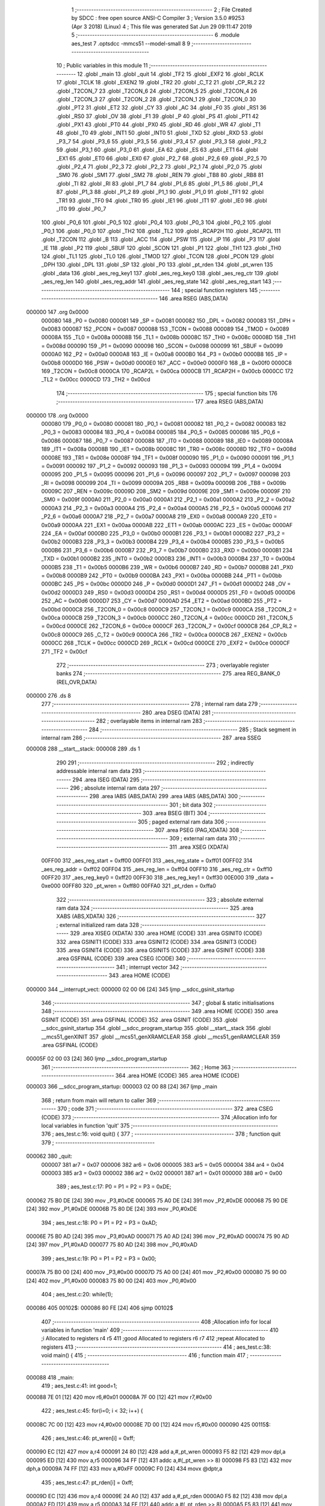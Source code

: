                                       1 ;--------------------------------------------------------
                                      2 ; File Created by SDCC : free open source ANSI-C Compiler
                                      3 ; Version 3.5.0 #9253 (Apr  3 2018) (Linux)
                                      4 ; This file was generated Sat Jun 29 09:11:47 2019
                                      5 ;--------------------------------------------------------
                                      6 	.module aes_test
                                      7 	.optsdcc -mmcs51 --model-small
                                      8 	
                                      9 ;--------------------------------------------------------
                                     10 ; Public variables in this module
                                     11 ;--------------------------------------------------------
                                     12 	.globl _main
                                     13 	.globl _quit
                                     14 	.globl _TF2
                                     15 	.globl _EXF2
                                     16 	.globl _RCLK
                                     17 	.globl _TCLK
                                     18 	.globl _EXEN2
                                     19 	.globl _TR2
                                     20 	.globl _C_T2
                                     21 	.globl _CP_RL2
                                     22 	.globl _T2CON_7
                                     23 	.globl _T2CON_6
                                     24 	.globl _T2CON_5
                                     25 	.globl _T2CON_4
                                     26 	.globl _T2CON_3
                                     27 	.globl _T2CON_2
                                     28 	.globl _T2CON_1
                                     29 	.globl _T2CON_0
                                     30 	.globl _PT2
                                     31 	.globl _ET2
                                     32 	.globl _CY
                                     33 	.globl _AC
                                     34 	.globl _F0
                                     35 	.globl _RS1
                                     36 	.globl _RS0
                                     37 	.globl _OV
                                     38 	.globl _F1
                                     39 	.globl _P
                                     40 	.globl _PS
                                     41 	.globl _PT1
                                     42 	.globl _PX1
                                     43 	.globl _PT0
                                     44 	.globl _PX0
                                     45 	.globl _RD
                                     46 	.globl _WR
                                     47 	.globl _T1
                                     48 	.globl _T0
                                     49 	.globl _INT1
                                     50 	.globl _INT0
                                     51 	.globl _TXD
                                     52 	.globl _RXD
                                     53 	.globl _P3_7
                                     54 	.globl _P3_6
                                     55 	.globl _P3_5
                                     56 	.globl _P3_4
                                     57 	.globl _P3_3
                                     58 	.globl _P3_2
                                     59 	.globl _P3_1
                                     60 	.globl _P3_0
                                     61 	.globl _EA
                                     62 	.globl _ES
                                     63 	.globl _ET1
                                     64 	.globl _EX1
                                     65 	.globl _ET0
                                     66 	.globl _EX0
                                     67 	.globl _P2_7
                                     68 	.globl _P2_6
                                     69 	.globl _P2_5
                                     70 	.globl _P2_4
                                     71 	.globl _P2_3
                                     72 	.globl _P2_2
                                     73 	.globl _P2_1
                                     74 	.globl _P2_0
                                     75 	.globl _SM0
                                     76 	.globl _SM1
                                     77 	.globl _SM2
                                     78 	.globl _REN
                                     79 	.globl _TB8
                                     80 	.globl _RB8
                                     81 	.globl _TI
                                     82 	.globl _RI
                                     83 	.globl _P1_7
                                     84 	.globl _P1_6
                                     85 	.globl _P1_5
                                     86 	.globl _P1_4
                                     87 	.globl _P1_3
                                     88 	.globl _P1_2
                                     89 	.globl _P1_1
                                     90 	.globl _P1_0
                                     91 	.globl _TF1
                                     92 	.globl _TR1
                                     93 	.globl _TF0
                                     94 	.globl _TR0
                                     95 	.globl _IE1
                                     96 	.globl _IT1
                                     97 	.globl _IE0
                                     98 	.globl _IT0
                                     99 	.globl _P0_7
                                    100 	.globl _P0_6
                                    101 	.globl _P0_5
                                    102 	.globl _P0_4
                                    103 	.globl _P0_3
                                    104 	.globl _P0_2
                                    105 	.globl _P0_1
                                    106 	.globl _P0_0
                                    107 	.globl _TH2
                                    108 	.globl _TL2
                                    109 	.globl _RCAP2H
                                    110 	.globl _RCAP2L
                                    111 	.globl _T2CON
                                    112 	.globl _B
                                    113 	.globl _ACC
                                    114 	.globl _PSW
                                    115 	.globl _IP
                                    116 	.globl _P3
                                    117 	.globl _IE
                                    118 	.globl _P2
                                    119 	.globl _SBUF
                                    120 	.globl _SCON
                                    121 	.globl _P1
                                    122 	.globl _TH1
                                    123 	.globl _TH0
                                    124 	.globl _TL1
                                    125 	.globl _TL0
                                    126 	.globl _TMOD
                                    127 	.globl _TCON
                                    128 	.globl _PCON
                                    129 	.globl _DPH
                                    130 	.globl _DPL
                                    131 	.globl _SP
                                    132 	.globl _P0
                                    133 	.globl _pt_rden
                                    134 	.globl _pt_wren
                                    135 	.globl _data
                                    136 	.globl _aes_reg_key1
                                    137 	.globl _aes_reg_key0
                                    138 	.globl _aes_reg_ctr
                                    139 	.globl _aes_reg_len
                                    140 	.globl _aes_reg_addr
                                    141 	.globl _aes_reg_state
                                    142 	.globl _aes_reg_start
                                    143 ;--------------------------------------------------------
                                    144 ; special function registers
                                    145 ;--------------------------------------------------------
                                    146 	.area RSEG    (ABS,DATA)
      000000                        147 	.org 0x0000
                           000080   148 _P0	=	0x0080
                           000081   149 _SP	=	0x0081
                           000082   150 _DPL	=	0x0082
                           000083   151 _DPH	=	0x0083
                           000087   152 _PCON	=	0x0087
                           000088   153 _TCON	=	0x0088
                           000089   154 _TMOD	=	0x0089
                           00008A   155 _TL0	=	0x008a
                           00008B   156 _TL1	=	0x008b
                           00008C   157 _TH0	=	0x008c
                           00008D   158 _TH1	=	0x008d
                           000090   159 _P1	=	0x0090
                           000098   160 _SCON	=	0x0098
                           000099   161 _SBUF	=	0x0099
                           0000A0   162 _P2	=	0x00a0
                           0000A8   163 _IE	=	0x00a8
                           0000B0   164 _P3	=	0x00b0
                           0000B8   165 _IP	=	0x00b8
                           0000D0   166 _PSW	=	0x00d0
                           0000E0   167 _ACC	=	0x00e0
                           0000F0   168 _B	=	0x00f0
                           0000C8   169 _T2CON	=	0x00c8
                           0000CA   170 _RCAP2L	=	0x00ca
                           0000CB   171 _RCAP2H	=	0x00cb
                           0000CC   172 _TL2	=	0x00cc
                           0000CD   173 _TH2	=	0x00cd
                                    174 ;--------------------------------------------------------
                                    175 ; special function bits
                                    176 ;--------------------------------------------------------
                                    177 	.area RSEG    (ABS,DATA)
      000000                        178 	.org 0x0000
                           000080   179 _P0_0	=	0x0080
                           000081   180 _P0_1	=	0x0081
                           000082   181 _P0_2	=	0x0082
                           000083   182 _P0_3	=	0x0083
                           000084   183 _P0_4	=	0x0084
                           000085   184 _P0_5	=	0x0085
                           000086   185 _P0_6	=	0x0086
                           000087   186 _P0_7	=	0x0087
                           000088   187 _IT0	=	0x0088
                           000089   188 _IE0	=	0x0089
                           00008A   189 _IT1	=	0x008a
                           00008B   190 _IE1	=	0x008b
                           00008C   191 _TR0	=	0x008c
                           00008D   192 _TF0	=	0x008d
                           00008E   193 _TR1	=	0x008e
                           00008F   194 _TF1	=	0x008f
                           000090   195 _P1_0	=	0x0090
                           000091   196 _P1_1	=	0x0091
                           000092   197 _P1_2	=	0x0092
                           000093   198 _P1_3	=	0x0093
                           000094   199 _P1_4	=	0x0094
                           000095   200 _P1_5	=	0x0095
                           000096   201 _P1_6	=	0x0096
                           000097   202 _P1_7	=	0x0097
                           000098   203 _RI	=	0x0098
                           000099   204 _TI	=	0x0099
                           00009A   205 _RB8	=	0x009a
                           00009B   206 _TB8	=	0x009b
                           00009C   207 _REN	=	0x009c
                           00009D   208 _SM2	=	0x009d
                           00009E   209 _SM1	=	0x009e
                           00009F   210 _SM0	=	0x009f
                           0000A0   211 _P2_0	=	0x00a0
                           0000A1   212 _P2_1	=	0x00a1
                           0000A2   213 _P2_2	=	0x00a2
                           0000A3   214 _P2_3	=	0x00a3
                           0000A4   215 _P2_4	=	0x00a4
                           0000A5   216 _P2_5	=	0x00a5
                           0000A6   217 _P2_6	=	0x00a6
                           0000A7   218 _P2_7	=	0x00a7
                           0000A8   219 _EX0	=	0x00a8
                           0000A9   220 _ET0	=	0x00a9
                           0000AA   221 _EX1	=	0x00aa
                           0000AB   222 _ET1	=	0x00ab
                           0000AC   223 _ES	=	0x00ac
                           0000AF   224 _EA	=	0x00af
                           0000B0   225 _P3_0	=	0x00b0
                           0000B1   226 _P3_1	=	0x00b1
                           0000B2   227 _P3_2	=	0x00b2
                           0000B3   228 _P3_3	=	0x00b3
                           0000B4   229 _P3_4	=	0x00b4
                           0000B5   230 _P3_5	=	0x00b5
                           0000B6   231 _P3_6	=	0x00b6
                           0000B7   232 _P3_7	=	0x00b7
                           0000B0   233 _RXD	=	0x00b0
                           0000B1   234 _TXD	=	0x00b1
                           0000B2   235 _INT0	=	0x00b2
                           0000B3   236 _INT1	=	0x00b3
                           0000B4   237 _T0	=	0x00b4
                           0000B5   238 _T1	=	0x00b5
                           0000B6   239 _WR	=	0x00b6
                           0000B7   240 _RD	=	0x00b7
                           0000B8   241 _PX0	=	0x00b8
                           0000B9   242 _PT0	=	0x00b9
                           0000BA   243 _PX1	=	0x00ba
                           0000BB   244 _PT1	=	0x00bb
                           0000BC   245 _PS	=	0x00bc
                           0000D0   246 _P	=	0x00d0
                           0000D1   247 _F1	=	0x00d1
                           0000D2   248 _OV	=	0x00d2
                           0000D3   249 _RS0	=	0x00d3
                           0000D4   250 _RS1	=	0x00d4
                           0000D5   251 _F0	=	0x00d5
                           0000D6   252 _AC	=	0x00d6
                           0000D7   253 _CY	=	0x00d7
                           0000AD   254 _ET2	=	0x00ad
                           0000BD   255 _PT2	=	0x00bd
                           0000C8   256 _T2CON_0	=	0x00c8
                           0000C9   257 _T2CON_1	=	0x00c9
                           0000CA   258 _T2CON_2	=	0x00ca
                           0000CB   259 _T2CON_3	=	0x00cb
                           0000CC   260 _T2CON_4	=	0x00cc
                           0000CD   261 _T2CON_5	=	0x00cd
                           0000CE   262 _T2CON_6	=	0x00ce
                           0000CF   263 _T2CON_7	=	0x00cf
                           0000C8   264 _CP_RL2	=	0x00c8
                           0000C9   265 _C_T2	=	0x00c9
                           0000CA   266 _TR2	=	0x00ca
                           0000CB   267 _EXEN2	=	0x00cb
                           0000CC   268 _TCLK	=	0x00cc
                           0000CD   269 _RCLK	=	0x00cd
                           0000CE   270 _EXF2	=	0x00ce
                           0000CF   271 _TF2	=	0x00cf
                                    272 ;--------------------------------------------------------
                                    273 ; overlayable register banks
                                    274 ;--------------------------------------------------------
                                    275 	.area REG_BANK_0	(REL,OVR,DATA)
      000000                        276 	.ds 8
                                    277 ;--------------------------------------------------------
                                    278 ; internal ram data
                                    279 ;--------------------------------------------------------
                                    280 	.area DSEG    (DATA)
                                    281 ;--------------------------------------------------------
                                    282 ; overlayable items in internal ram 
                                    283 ;--------------------------------------------------------
                                    284 ;--------------------------------------------------------
                                    285 ; Stack segment in internal ram 
                                    286 ;--------------------------------------------------------
                                    287 	.area	SSEG
      000008                        288 __start__stack:
      000008                        289 	.ds	1
                                    290 
                                    291 ;--------------------------------------------------------
                                    292 ; indirectly addressable internal ram data
                                    293 ;--------------------------------------------------------
                                    294 	.area ISEG    (DATA)
                                    295 ;--------------------------------------------------------
                                    296 ; absolute internal ram data
                                    297 ;--------------------------------------------------------
                                    298 	.area IABS    (ABS,DATA)
                                    299 	.area IABS    (ABS,DATA)
                                    300 ;--------------------------------------------------------
                                    301 ; bit data
                                    302 ;--------------------------------------------------------
                                    303 	.area BSEG    (BIT)
                                    304 ;--------------------------------------------------------
                                    305 ; paged external ram data
                                    306 ;--------------------------------------------------------
                                    307 	.area PSEG    (PAG,XDATA)
                                    308 ;--------------------------------------------------------
                                    309 ; external ram data
                                    310 ;--------------------------------------------------------
                                    311 	.area XSEG    (XDATA)
                           00FF00   312 _aes_reg_start	=	0xff00
                           00FF01   313 _aes_reg_state	=	0xff01
                           00FF02   314 _aes_reg_addr	=	0xff02
                           00FF04   315 _aes_reg_len	=	0xff04
                           00FF10   316 _aes_reg_ctr	=	0xff10
                           00FF20   317 _aes_reg_key0	=	0xff20
                           00FF30   318 _aes_reg_key1	=	0xff30
                           00E000   319 _data	=	0xe000
                           00FF80   320 _pt_wren	=	0xff80
                           00FFA0   321 _pt_rden	=	0xffa0
                                    322 ;--------------------------------------------------------
                                    323 ; absolute external ram data
                                    324 ;--------------------------------------------------------
                                    325 	.area XABS    (ABS,XDATA)
                                    326 ;--------------------------------------------------------
                                    327 ; external initialized ram data
                                    328 ;--------------------------------------------------------
                                    329 	.area XISEG   (XDATA)
                                    330 	.area HOME    (CODE)
                                    331 	.area GSINIT0 (CODE)
                                    332 	.area GSINIT1 (CODE)
                                    333 	.area GSINIT2 (CODE)
                                    334 	.area GSINIT3 (CODE)
                                    335 	.area GSINIT4 (CODE)
                                    336 	.area GSINIT5 (CODE)
                                    337 	.area GSINIT  (CODE)
                                    338 	.area GSFINAL (CODE)
                                    339 	.area CSEG    (CODE)
                                    340 ;--------------------------------------------------------
                                    341 ; interrupt vector 
                                    342 ;--------------------------------------------------------
                                    343 	.area HOME    (CODE)
      000000                        344 __interrupt_vect:
      000000 02 00 06         [24]  345 	ljmp	__sdcc_gsinit_startup
                                    346 ;--------------------------------------------------------
                                    347 ; global & static initialisations
                                    348 ;--------------------------------------------------------
                                    349 	.area HOME    (CODE)
                                    350 	.area GSINIT  (CODE)
                                    351 	.area GSFINAL (CODE)
                                    352 	.area GSINIT  (CODE)
                                    353 	.globl __sdcc_gsinit_startup
                                    354 	.globl __sdcc_program_startup
                                    355 	.globl __start__stack
                                    356 	.globl __mcs51_genXINIT
                                    357 	.globl __mcs51_genXRAMCLEAR
                                    358 	.globl __mcs51_genRAMCLEAR
                                    359 	.area GSFINAL (CODE)
      00005F 02 00 03         [24]  360 	ljmp	__sdcc_program_startup
                                    361 ;--------------------------------------------------------
                                    362 ; Home
                                    363 ;--------------------------------------------------------
                                    364 	.area HOME    (CODE)
                                    365 	.area HOME    (CODE)
      000003                        366 __sdcc_program_startup:
      000003 02 00 88         [24]  367 	ljmp	_main
                                    368 ;	return from main will return to caller
                                    369 ;--------------------------------------------------------
                                    370 ; code
                                    371 ;--------------------------------------------------------
                                    372 	.area CSEG    (CODE)
                                    373 ;------------------------------------------------------------
                                    374 ;Allocation info for local variables in function 'quit'
                                    375 ;------------------------------------------------------------
                                    376 ;	aes_test.c:16: void quit() {
                                    377 ;	-----------------------------------------
                                    378 ;	 function quit
                                    379 ;	-----------------------------------------
      000062                        380 _quit:
                           000007   381 	ar7 = 0x07
                           000006   382 	ar6 = 0x06
                           000005   383 	ar5 = 0x05
                           000004   384 	ar4 = 0x04
                           000003   385 	ar3 = 0x03
                           000002   386 	ar2 = 0x02
                           000001   387 	ar1 = 0x01
                           000000   388 	ar0 = 0x00
                                    389 ;	aes_test.c:17: P0 = P1 = P2 = P3 = 0xDE;
      000062 75 B0 DE         [24]  390 	mov	_P3,#0xDE
      000065 75 A0 DE         [24]  391 	mov	_P2,#0xDE
      000068 75 90 DE         [24]  392 	mov	_P1,#0xDE
      00006B 75 80 DE         [24]  393 	mov	_P0,#0xDE
                                    394 ;	aes_test.c:18: P0 = P1 = P2 = P3 = 0xAD;
      00006E 75 B0 AD         [24]  395 	mov	_P3,#0xAD
      000071 75 A0 AD         [24]  396 	mov	_P2,#0xAD
      000074 75 90 AD         [24]  397 	mov	_P1,#0xAD
      000077 75 80 AD         [24]  398 	mov	_P0,#0xAD
                                    399 ;	aes_test.c:19: P0 = P1 = P2 = P3 = 0x00;
      00007A 75 B0 00         [24]  400 	mov	_P3,#0x00
      00007D 75 A0 00         [24]  401 	mov	_P2,#0x00
      000080 75 90 00         [24]  402 	mov	_P1,#0x00
      000083 75 80 00         [24]  403 	mov	_P0,#0x00
                                    404 ;	aes_test.c:20: while(1);
      000086                        405 00102$:
      000086 80 FE            [24]  406 	sjmp	00102$
                                    407 ;------------------------------------------------------------
                                    408 ;Allocation info for local variables in function 'main'
                                    409 ;------------------------------------------------------------
                                    410 ;i                         Allocated to registers r4 r5 
                                    411 ;good                      Allocated to registers r6 r7 
                                    412 ;repeat                    Allocated to registers 
                                    413 ;------------------------------------------------------------
                                    414 ;	aes_test.c:38: void main() {
                                    415 ;	-----------------------------------------
                                    416 ;	 function main
                                    417 ;	-----------------------------------------
      000088                        418 _main:
                                    419 ;	aes_test.c:41: int good=1;
      000088 7E 01            [12]  420 	mov	r6,#0x01
      00008A 7F 00            [12]  421 	mov	r7,#0x00
                                    422 ;	aes_test.c:45: for(i=0; i < 32; i++) {
      00008C 7C 00            [12]  423 	mov	r4,#0x00
      00008E 7D 00            [12]  424 	mov	r5,#0x00
      000090                        425 00115$:
                                    426 ;	aes_test.c:46: pt_wren[i] = 0xff;
      000090 EC               [12]  427 	mov	a,r4
      000091 24 80            [12]  428 	add	a,#_pt_wren
      000093 F5 82            [12]  429 	mov	dpl,a
      000095 ED               [12]  430 	mov	a,r5
      000096 34 FF            [12]  431 	addc	a,#(_pt_wren >> 8)
      000098 F5 83            [12]  432 	mov	dph,a
      00009A 74 FF            [12]  433 	mov	a,#0xFF
      00009C F0               [24]  434 	movx	@dptr,a
                                    435 ;	aes_test.c:47: pt_rden[i] = 0xff;
      00009D EC               [12]  436 	mov	a,r4
      00009E 24 A0            [12]  437 	add	a,#_pt_rden
      0000A0 F5 82            [12]  438 	mov	dpl,a
      0000A2 ED               [12]  439 	mov	a,r5
      0000A3 34 FF            [12]  440 	addc	a,#(_pt_rden >> 8)
      0000A5 F5 83            [12]  441 	mov	dph,a
      0000A7 74 FF            [12]  442 	mov	a,#0xFF
      0000A9 F0               [24]  443 	movx	@dptr,a
                                    444 ;	aes_test.c:45: for(i=0; i < 32; i++) {
      0000AA 0C               [12]  445 	inc	r4
      0000AB BC 00 01         [24]  446 	cjne	r4,#0x00,00182$
      0000AE 0D               [12]  447 	inc	r5
      0000AF                        448 00182$:
      0000AF C3               [12]  449 	clr	c
      0000B0 EC               [12]  450 	mov	a,r4
      0000B1 94 20            [12]  451 	subb	a,#0x20
      0000B3 ED               [12]  452 	mov	a,r5
      0000B4 64 80            [12]  453 	xrl	a,#0x80
      0000B6 94 80            [12]  454 	subb	a,#0x80
      0000B8 40 D6            [24]  455 	jc	00115$
                                    456 ;	aes_test.c:51: for(i=0; i < 32; i++) {
      0000BA 7C 00            [12]  457 	mov	r4,#0x00
      0000BC 7D 00            [12]  458 	mov	r5,#0x00
      0000BE                        459 00117$:
                                    460 ;	aes_test.c:52: data[i]=i;
      0000BE 8C 82            [24]  461 	mov	dpl,r4
      0000C0 74 E0            [12]  462 	mov	a,#(_data >> 8)
      0000C2 2D               [12]  463 	add	a,r5
      0000C3 F5 83            [12]  464 	mov	dph,a
      0000C5 8C 03            [24]  465 	mov	ar3,r4
      0000C7 EB               [12]  466 	mov	a,r3
      0000C8 F0               [24]  467 	movx	@dptr,a
                                    468 ;	aes_test.c:51: for(i=0; i < 32; i++) {
      0000C9 0C               [12]  469 	inc	r4
      0000CA BC 00 01         [24]  470 	cjne	r4,#0x00,00184$
      0000CD 0D               [12]  471 	inc	r5
      0000CE                        472 00184$:
      0000CE C3               [12]  473 	clr	c
      0000CF EC               [12]  474 	mov	a,r4
      0000D0 94 20            [12]  475 	subb	a,#0x20
      0000D2 ED               [12]  476 	mov	a,r5
      0000D3 64 80            [12]  477 	xrl	a,#0x80
      0000D5 94 80            [12]  478 	subb	a,#0x80
      0000D7 40 E5            [24]  479 	jc	00117$
                                    480 ;	aes_test.c:56: aes_reg_addr = 0xE000;
      0000D9 90 FF 02         [24]  481 	mov	dptr,#_aes_reg_addr
      0000DC E4               [12]  482 	clr	a
      0000DD F0               [24]  483 	movx	@dptr,a
      0000DE 74 E0            [12]  484 	mov	a,#0xE0
      0000E0 A3               [24]  485 	inc	dptr
      0000E1 F0               [24]  486 	movx	@dptr,a
                                    487 ;	aes_test.c:57: aes_reg_len = 32;
      0000E2 90 FF 04         [24]  488 	mov	dptr,#_aes_reg_len
      0000E5 74 20            [12]  489 	mov	a,#0x20
      0000E7 F0               [24]  490 	movx	@dptr,a
      0000E8 E4               [12]  491 	clr	a
      0000E9 A3               [24]  492 	inc	dptr
      0000EA F0               [24]  493 	movx	@dptr,a
                                    494 ;	aes_test.c:58: for(i=0; i < 16; i++) { aes_reg_ctr[i] = i*i*i; }
      0000EB 7C 00            [12]  495 	mov	r4,#0x00
      0000ED 7D 00            [12]  496 	mov	r5,#0x00
      0000EF                        497 00119$:
      0000EF EC               [12]  498 	mov	a,r4
      0000F0 24 10            [12]  499 	add	a,#_aes_reg_ctr
      0000F2 F5 82            [12]  500 	mov	dpl,a
      0000F4 ED               [12]  501 	mov	a,r5
      0000F5 34 FF            [12]  502 	addc	a,#(_aes_reg_ctr >> 8)
      0000F7 F5 83            [12]  503 	mov	dph,a
      0000F9 8C 03            [24]  504 	mov	ar3,r4
      0000FB EB               [12]  505 	mov	a,r3
      0000FC F5 F0            [12]  506 	mov	b,a
      0000FE A4               [48]  507 	mul	ab
      0000FF 8B F0            [24]  508 	mov	b,r3
      000101 A4               [48]  509 	mul	ab
      000102 FB               [12]  510 	mov	r3,a
      000103 F0               [24]  511 	movx	@dptr,a
      000104 0C               [12]  512 	inc	r4
      000105 BC 00 01         [24]  513 	cjne	r4,#0x00,00186$
      000108 0D               [12]  514 	inc	r5
      000109                        515 00186$:
      000109 C3               [12]  516 	clr	c
      00010A EC               [12]  517 	mov	a,r4
      00010B 94 10            [12]  518 	subb	a,#0x10
      00010D ED               [12]  519 	mov	a,r5
      00010E 64 80            [12]  520 	xrl	a,#0x80
      000110 94 80            [12]  521 	subb	a,#0x80
      000112 40 DB            [24]  522 	jc	00119$
                                    523 ;	aes_test.c:59: for(i=0; i < 16; i++) { aes_reg_key0[i] = i | (i << 4); }
      000114 7C 00            [12]  524 	mov	r4,#0x00
      000116 7D 00            [12]  525 	mov	r5,#0x00
      000118                        526 00121$:
      000118 EC               [12]  527 	mov	a,r4
      000119 24 20            [12]  528 	add	a,#_aes_reg_key0
      00011B F5 82            [12]  529 	mov	dpl,a
      00011D ED               [12]  530 	mov	a,r5
      00011E 34 FF            [12]  531 	addc	a,#(_aes_reg_key0 >> 8)
      000120 F5 83            [12]  532 	mov	dph,a
      000122 8C 03            [24]  533 	mov	ar3,r4
      000124 EB               [12]  534 	mov	a,r3
      000125 C4               [12]  535 	swap	a
      000126 54 F0            [12]  536 	anl	a,#0xF0
      000128 FB               [12]  537 	mov	r3,a
      000129 33               [12]  538 	rlc	a
      00012A 95 E0            [12]  539 	subb	a,acc
      00012C FA               [12]  540 	mov	r2,a
      00012D EC               [12]  541 	mov	a,r4
      00012E 42 03            [12]  542 	orl	ar3,a
      000130 ED               [12]  543 	mov	a,r5
      000131 42 02            [12]  544 	orl	ar2,a
      000133 EB               [12]  545 	mov	a,r3
      000134 F0               [24]  546 	movx	@dptr,a
      000135 0C               [12]  547 	inc	r4
      000136 BC 00 01         [24]  548 	cjne	r4,#0x00,00188$
      000139 0D               [12]  549 	inc	r5
      00013A                        550 00188$:
      00013A C3               [12]  551 	clr	c
      00013B EC               [12]  552 	mov	a,r4
      00013C 94 10            [12]  553 	subb	a,#0x10
      00013E ED               [12]  554 	mov	a,r5
      00013F 64 80            [12]  555 	xrl	a,#0x80
      000141 94 80            [12]  556 	subb	a,#0x80
      000143 40 D3            [24]  557 	jc	00121$
                                    558 ;	aes_test.c:62: aes_reg_start = 1;
      000145 90 FF 00         [24]  559 	mov	dptr,#_aes_reg_start
      000148 74 01            [12]  560 	mov	a,#0x01
      00014A F0               [24]  561 	movx	@dptr,a
                                    562 ;	aes_test.c:64: while(aes_reg_state != 0);
      00014B                        563 00105$:
      00014B 90 FF 01         [24]  564 	mov	dptr,#_aes_reg_state
      00014E E0               [24]  565 	movx	a,@dptr
      00014F E0               [24]  566 	movx	a,@dptr
                                    567 ;	aes_test.c:67: for(i=0; i < 32; i++) {
      000150 70 F9            [24]  568 	jnz	00105$
      000152 FC               [12]  569 	mov	r4,a
      000153 FD               [12]  570 	mov	r5,a
      000154                        571 00123$:
                                    572 ;	aes_test.c:68: P0 = data[i];
      000154 8C 82            [24]  573 	mov	dpl,r4
      000156 74 E0            [12]  574 	mov	a,#(_data >> 8)
      000158 2D               [12]  575 	add	a,r5
      000159 F5 83            [12]  576 	mov	dph,a
      00015B E0               [24]  577 	movx	a,@dptr
      00015C F5 80            [12]  578 	mov	_P0,a
                                    579 ;	aes_test.c:67: for(i=0; i < 32; i++) {
      00015E 0C               [12]  580 	inc	r4
      00015F BC 00 01         [24]  581 	cjne	r4,#0x00,00191$
      000162 0D               [12]  582 	inc	r5
      000163                        583 00191$:
      000163 C3               [12]  584 	clr	c
      000164 EC               [12]  585 	mov	a,r4
      000165 94 20            [12]  586 	subb	a,#0x20
      000167 ED               [12]  587 	mov	a,r5
      000168 64 80            [12]  588 	xrl	a,#0x80
      00016A 94 80            [12]  589 	subb	a,#0x80
      00016C 40 E6            [24]  590 	jc	00123$
                                    591 ;	aes_test.c:72: aes_reg_start = 1;
      00016E 90 FF 00         [24]  592 	mov	dptr,#_aes_reg_start
      000171 74 01            [12]  593 	mov	a,#0x01
      000173 F0               [24]  594 	movx	@dptr,a
                                    595 ;	aes_test.c:73: while(aes_reg_state != 0)  {
      000174                        596 00109$:
      000174 90 FF 01         [24]  597 	mov	dptr,#_aes_reg_state
      000177 E0               [24]  598 	movx	a,@dptr
      000178 E0               [24]  599 	movx	a,@dptr
      000179 60 1A            [24]  600 	jz	00144$
                                    601 ;	aes_test.c:99: __endasm;
                                    602 ;
      00017B 00               [12]  603 	nop;
      00017C 00               [12]  604 	nop;
      00017D 00               [12]  605 	nop;
      00017E 00               [12]  606 	nop;
      00017F 00               [12]  607 	nop;
      000180 00               [12]  608 	nop;
      000181 00               [12]  609 	nop;
      000182 00               [12]  610 	nop;
      000183 00               [12]  611 	nop;
      000184 00               [12]  612 	nop;
      000185 00               [12]  613 	nop;
      000186 00               [12]  614 	nop;
      000187 00               [12]  615 	nop;
      000188 00               [12]  616 	nop;
      000189 00               [12]  617 	nop;
      00018A 00               [12]  618 	nop;
      00018B 00               [12]  619 	nop;
      00018C 00               [12]  620 	nop;
      00018D 00               [12]  621 	nop;
      00018E 00               [12]  622 	nop;
      00018F 00               [12]  623 	nop;
      000190 00               [12]  624 	nop;
      000191 00               [12]  625 	nop;
      000192 00               [12]  626 	nop;
                                    627 ;	aes_test.c:108: for(i=0; i < 32; i++) {
      000193 80 DF            [24]  628 	sjmp	00109$
      000195                        629 00144$:
      000195 7C 00            [12]  630 	mov	r4,#0x00
      000197 7D 00            [12]  631 	mov	r5,#0x00
      000199                        632 00125$:
                                    633 ;	aes_test.c:109: if(data[i] != i) {
      000199 8C 82            [24]  634 	mov	dpl,r4
      00019B 74 E0            [12]  635 	mov	a,#(_data >> 8)
      00019D 2D               [12]  636 	add	a,r5
      00019E F5 83            [12]  637 	mov	dph,a
      0001A0 E0               [24]  638 	movx	a,@dptr
      0001A1 FB               [12]  639 	mov	r3,a
      0001A2 7A 00            [12]  640 	mov	r2,#0x00
      0001A4 B5 04 06         [24]  641 	cjne	a,ar4,00194$
      0001A7 EA               [12]  642 	mov	a,r2
      0001A8 B5 05 02         [24]  643 	cjne	a,ar5,00194$
      0001AB 80 06            [24]  644 	sjmp	00126$
      0001AD                        645 00194$:
                                    646 ;	aes_test.c:110: good =0;
      0001AD 7E 00            [12]  647 	mov	r6,#0x00
      0001AF 7F 00            [12]  648 	mov	r7,#0x00
                                    649 ;	aes_test.c:111: break;
      0001B1 80 10            [24]  650 	sjmp	00114$
      0001B3                        651 00126$:
                                    652 ;	aes_test.c:108: for(i=0; i < 32; i++) {
      0001B3 0C               [12]  653 	inc	r4
      0001B4 BC 00 01         [24]  654 	cjne	r4,#0x00,00195$
      0001B7 0D               [12]  655 	inc	r5
      0001B8                        656 00195$:
      0001B8 C3               [12]  657 	clr	c
      0001B9 EC               [12]  658 	mov	a,r4
      0001BA 94 20            [12]  659 	subb	a,#0x20
      0001BC ED               [12]  660 	mov	a,r5
      0001BD 64 80            [12]  661 	xrl	a,#0x80
      0001BF 94 80            [12]  662 	subb	a,#0x80
      0001C1 40 D6            [24]  663 	jc	00125$
      0001C3                        664 00114$:
                                    665 ;	aes_test.c:114: P0 = good;
      0001C3 8E 80            [24]  666 	mov	_P0,r6
                                    667 ;	aes_test.c:116: quit();
      0001C5 02 00 62         [24]  668 	ljmp	_quit
                                    669 	.area CSEG    (CODE)
                                    670 	.area CONST   (CODE)
                                    671 	.area XINIT   (CODE)
                                    672 	.area CABS    (ABS,CODE)
